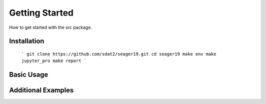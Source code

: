Getting Started
====================================
How to get started with the src package.

Installation
--------------

    ```
    git clone https://github.com/sdat2/seager19.git
    cd seager19
    make env
    make jupyter_pro
    make report
    ```
Basic Usage
-----------

Additional Examples
-------------------

